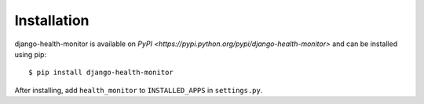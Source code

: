 ============
Installation
============

django-health-monitor is available on `PyPI <https://pypi.python.org/pypi/django-health-monitor>` and can be installed using pip::

    $ pip install django-health-monitor

After installing, add ``health_monitor`` to ``INSTALLED_APPS`` in ``settings.py``.
